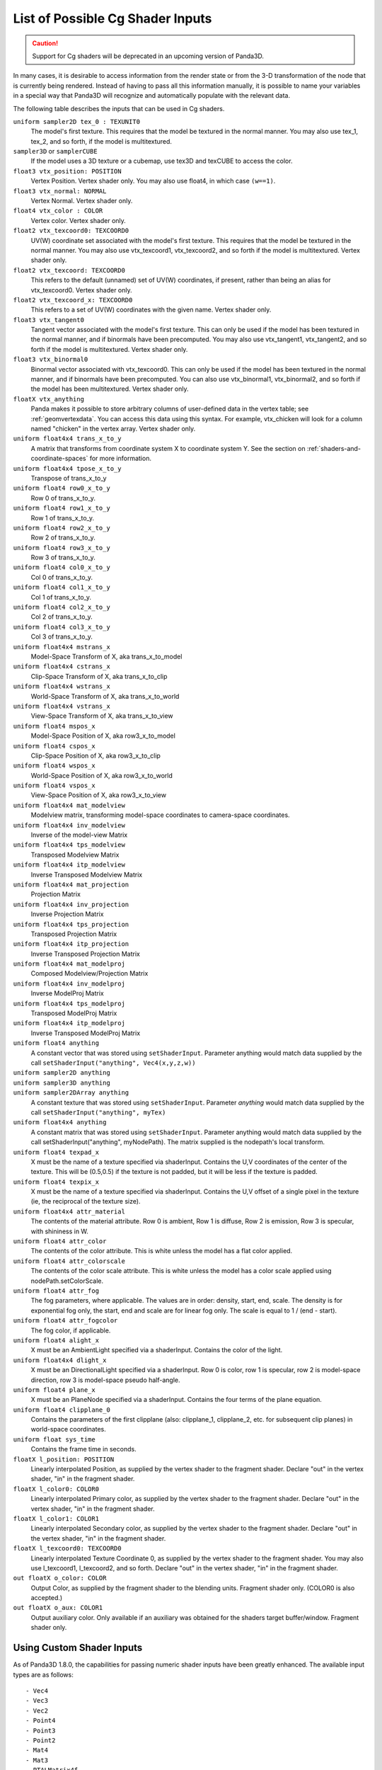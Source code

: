 .. _list-of-possible-cg-shader-inputs:

List of Possible Cg Shader Inputs
=================================

.. caution::

   Support for Cg shaders will be deprecated in an upcoming version of Panda3D.

In many cases, it is desirable to access information from the render state or
from the 3-D transformation of the node that is currently being rendered.
Instead of having to pass all this information manually, it is possible to name
your variables in a special way that Panda3D will recognize and automatically
populate with the relevant data.

The following table describes the inputs that can be used in Cg shaders.

``uniform sampler2D tex_0 : TEXUNIT0``
   The model's first texture. This requires that the model be textured in the
   normal manner. You may also use tex_1, tex_2, and so forth, if the model is
   multitextured.

``sampler3D`` or ``samplerCUBE``
   If the model uses a 3D texture or a cubemap, use tex3D and texCUBE to access
   the color.

``float3 vtx_position: POSITION``
   Vertex Position. Vertex shader only. You may also use float4, in which case
   ``(w==1)``.

``float3 vtx_normal: NORMAL``
   Vertex Normal. Vertex shader only.

``float4 vtx_color : COLOR``
   Vertex color. Vertex shader only.

``float2 vtx_texcoord0: TEXCOORD0``
   UV(W) coordinate set associated with the model's first texture. This requires
   that the model be textured in the normal manner. You may also use
   vtx_texcoord1, vtx_texcoord2, and so forth if the model is multitextured.
   Vertex shader only.

``float2 vtx_texcoord: TEXCOORD0``
   This refers to the default (unnamed) set of UV(W) coordinates, if present,
   rather than being an alias for vtx_texcoord0. Vertex shader only.

``float2 vtx_texcoord_x: TEXCOORD0``
   This refers to a set of UV(W) coordinates with the given name. Vertex shader
   only.

``float3 vtx_tangent0``
   Tangent vector associated with the model's first texture. This can only be
   used if the model has been textured in the normal manner, and if binormals
   have been precomputed. You may also use vtx_tangent1, vtx_tangent2, and so
   forth if the model is multitextured. Vertex shader only.

``float3 vtx_binormal0``
   Binormal vector associated with vtx_texcoord0. This can only be used if the
   model has been textured in the normal manner, and if binormals have been
   precomputed. You can also use vtx_binormal1, vtx_binormal2, and so forth if
   the model has been multitextured. Vertex shader only.

``floatX vtx_anything``
   Panda makes it possible to store arbitrary columns of user-defined data in
   the vertex table; see :ref:`geomvertexdata`. You can access this data using
   this syntax. For example, vtx_chicken will look for a column named "chicken"
   in the vertex array. Vertex shader only.

``uniform float4x4 trans_x_to_y``
   A matrix that transforms from coordinate system X to coordinate system Y. See
   the section on :ref:`shaders-and-coordinate-spaces` for more information.

``uniform float4x4 tpose_x_to_y``
   Transpose of trans_x_to_y

``uniform float4 row0_x_to_y``
   Row 0 of trans_x_to_y.

``uniform float4 row1_x_to_y``
   Row 1 of trans_x_to_y.

``uniform float4 row2_x_to_y``
   Row 2 of trans_x_to_y.

``uniform float4 row3_x_to_y``
   Row 3 of trans_x_to_y.

``uniform float4 col0_x_to_y``
   Col 0 of trans_x_to_y.

``uniform float4 col1_x_to_y``
   Col 1 of trans_x_to_y.

``uniform float4 col2_x_to_y``
   Col 2 of trans_x_to_y.

``uniform float4 col3_x_to_y``
   Col 3 of trans_x_to_y.

``uniform float4x4 mstrans_x``
   Model-Space Transform of X, aka trans_x_to_model

``uniform float4x4 cstrans_x``
   Clip-Space Transform of X, aka trans_x_to_clip

``uniform float4x4 wstrans_x``
   World-Space Transform of X, aka trans_x_to_world

``uniform float4x4 vstrans_x``
   View-Space Transform of X, aka trans_x_to_view

``uniform float4 mspos_x``
   Model-Space Position of X, aka row3_x_to_model

``uniform float4 cspos_x``
   Clip-Space Position of X, aka row3_x_to_clip

``uniform float4 wspos_x``
   World-Space Position of X, aka row3_x_to_world

``uniform float4 vspos_x``
   View-Space Position of X, aka row3_x_to_view

``uniform float4x4 mat_modelview``
   Modelview matrix, transforming model-space coordinates to camera-space
   coordinates.

``uniform float4x4 inv_modelview``
   Inverse of the model-view Matrix

``uniform float4x4 tps_modelview``
   Transposed Modelview Matrix

``uniform float4x4 itp_modelview``
   Inverse Transposed Modelview Matrix

``uniform float4x4 mat_projection``
   Projection Matrix

``uniform float4x4 inv_projection``
   Inverse Projection Matrix

``uniform float4x4 tps_projection``
   Transposed Projection Matrix

``uniform float4x4 itp_projection``
   Inverse Transposed Projection Matrix

``uniform float4x4 mat_modelproj``
   Composed Modelview/Projection Matrix

``uniform float4x4 inv_modelproj``
   Inverse ModelProj Matrix

``uniform float4x4 tps_modelproj``
   Transposed ModelProj Matrix

``uniform float4x4 itp_modelproj``
   Inverse Transposed ModelProj Matrix

``uniform float4 anything``
   A constant vector that was stored using ``setShaderInput``. Parameter
   anything would match data supplied by the call ``setShaderInput("anything",
   Vec4(x,y,z,w))``

``uniform sampler2D anything``
   \
``uniform sampler3D anything``
   \
``uniform sampler2DArray anything``
   \
   A constant texture that was stored using ``setShaderInput``. Parameter
   *anything* would match data supplied by the call
   ``setShaderInput("anything", myTex)``

``uniform float4x4 anything``
   A constant matrix that was stored using ``setShaderInput``. Parameter
   anything would match data supplied by the call setShaderInput("anything",
   myNodePath). The matrix supplied is the nodepath's local transform.

``uniform float4 texpad_x``
   X must be the name of a texture specified via shaderInput. Contains the U,V
   coordinates of the center of the texture. This will be (0.5,0.5) if the
   texture is not padded, but it will be less if the texture is padded.

``uniform float4 texpix_x``
   X must be the name of a texture specified via shaderInput. Contains the U,V
   offset of a single pixel in the texture (ie, the reciprocal of the texture
   size).

``uniform float4x4 attr_material``
   The contents of the material attribute. Row 0 is ambient, Row 1 is diffuse,
   Row 2 is emission, Row 3 is specular, with shininess in W.

``uniform float4 attr_color``
   The contents of the color attribute. This is white unless the model has a
   flat color applied.

``uniform float4 attr_colorscale``
   The contents of the color scale attribute. This is white unless the model has
   a color scale applied using nodePath.setColorScale.

``uniform float4 attr_fog``
   The fog parameters, where applicable. The values are in order: density,
   start, end, scale. The density is for exponential fog only, the start, end
   and scale are for linear fog only. The scale is equal to 1 / (end - start).

``uniform float4 attr_fogcolor``
   The fog color, if applicable.

``uniform float4 alight_x``
   X must be an AmbientLight specified via a shaderInput. Contains the color of
   the light.

``uniform float4x4 dlight_x``
   X must be an DirectionalLight specified via a shaderInput. Row 0 is color,
   row 1 is specular, row 2 is model-space direction, row 3 is model-space
   pseudo half-angle.

``uniform float4 plane_x``
   X must be an PlaneNode specified via a shaderInput. Contains the four terms
   of the plane equation.

``uniform float4 clipplane_0``
   Contains the parameters of the first clipplane (also: clipplane_1,
   clipplane_2, etc. for subsequent clip planes) in world-space coordinates.

``uniform float sys_time``
   Contains the frame time in seconds.

``floatX l_position: POSITION``
   Linearly interpolated Position, as supplied by the vertex shader to the
   fragment shader. Declare "out" in the vertex shader, "in" in the fragment
   shader.

``floatX l_color0: COLOR0``
   Linearly interpolated Primary color, as supplied by the vertex shader to the
   fragment shader. Declare "out" in the vertex shader, "in" in the fragment
   shader.

``floatX l_color1: COLOR1``
   Linearly interpolated Secondary color, as supplied by the vertex shader to
   the fragment shader. Declare "out" in the vertex shader, "in" in the fragment
   shader.

``floatX l_texcoord0: TEXCOORD0``
   Linearly interpolated Texture Coordinate 0, as supplied by the vertex shader
   to the fragment shader. You may also use l_texcoord1, l_texcoord2, and so
   forth. Declare "out" in the vertex shader, "in" in the fragment shader.

``out floatX o_color: COLOR``
   Output Color, as supplied by the fragment shader to the blending units.
   Fragment shader only. (COLOR0 is also accepted.)

``out floatX o_aux: COLOR1``
   Output auxiliary color. Only available if an auxiliary was obtained for the
   shaders target buffer/window. Fragment shader only.

Using Custom Shader Inputs
--------------------------

As of Panda3D 1.8.0, the capabilities for passing numeric shader inputs have
been greatly enhanced. The available input types are as follows::

   - Vec4
   - Vec3
   - Vec2
   - Point4
   - Point3
   - Point2
   - Mat4
   - Mat3
   - PTALMatrix4f
   - PTALMatrix3f
   - PTALVecBase4f
   - PTALVecBase3f
   - PTALVecBase2f
   - PTAFloat
   - PTADouble

For definition let us consider the shader parameter float3. It's type is float
and format is Vec3 (meaning it can hold 3 elements) and a float3x3 input is of
type float and format Mat3 (meaning it can hold 9 elements)

The main concept of the shader inputs is that the Cg input format and type is
independent to the Panda3D input. The only condition is that the number of
elements passed by the user through the setShaderInput() function of Panda3D
and the number of elements expected by the shader input should be the same.
For example, a parameter uniform float4x4 mat[4] (total of 16*4 elements) could
be set with: (the below list is just a sample and there are more ways to
represent it)

.. code-block:: python

   setShaderInput("input_name",PTALMat4f[4])
   setShaderInput(PTALVecBase4f[16])
   setShaderInput(PTAFloat[16*4])
   setShaderInput(PTADouble[16*4])

But for some Cg input types there is no corresponding Panda3D type such as
float3x2(Panda3D does not have a corresponding Mat3x2 class) Hence these input
types can be initiated row-wise as

1 2 3

4 5 6

This row wise input can be sent to the Cg shader in any of the following
ways: (Note that the below list is just a sample and there are more ways to
represent it)

.. code-block:: python

   setShaderInput(PTAFloat[6])
   setShaderInput(PTADouble[6])
   setShaderInput(PTALVecBase3f[2])
   setShaderInput(PTALVecBase2f[3])

Now, the issue of common input types such as float, double, int, long. The GPU
registers generally can handle only floats. Hence even if we do send a double
it will be automatically type casted into float. Hence for such type of inputs
we can use above types.

For example, input types such as

.. code-block:: python

   float3 var
   bool3 var
   half3 var
   double3 var
   fixed3 var
   int3 var

Can be sent to your Cg shader program by (the below list is just a sample and
there are more ways to represent it)

.. code-block:: python

   setShaderInput(PTAFloat[3])
   setShaderInput(PTADouble[3])

Below is a sample code snippet that shows how you can use the new shader inputs.

.. code-block:: python

   from panda3d.core import Vec4
   vec4 = Vec4(0.0,1.0,0.0,1.0)
   myModel.setShaderInput("Inputs.vec4",vec4)

First import the necessary header to use the type of input. In our case it's
:class:`.Vec4`. The next statement shows a Vec4 input type. Then set the Vec4 as
a shader input to your model.
